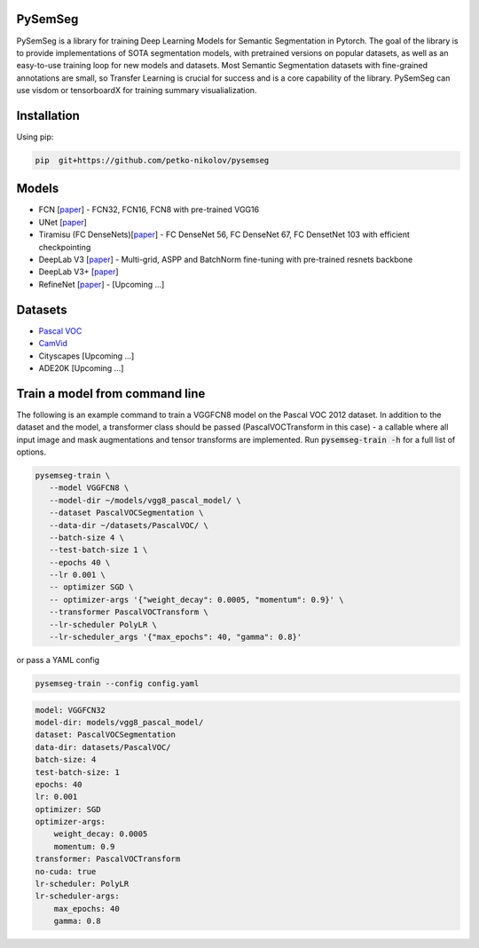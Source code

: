 PySemSeg
========
 
PySemSeg is a library for training Deep Learning Models for Semantic Segmentation in Pytorch. 
The goal of the library is to provide implementations of SOTA segmentation models, with pretrained versions
on popular datasets, as well as an easy-to-use training loop for new models and datasets. Most Semantic Segmentation datasets
with fine-grained annotations are small, so Transfer Learning is crucial for success and is a core capability of the library. PySemSeg can use visdom or tensorboardX for training summary visualialization.
 
 
Installation
=============
 
Using pip:
 
.. code:: bash

  pip  git+https://github.com/petko-nikolov/pysemseg
    
   
Models
======

- FCN [`paper <https://people.eecs.berkeley.edu/~jonlong/long_shelhamer_fcn.pdf>`_] - FCN32, FCN16, FCN8 with pre-trained VGG16
- UNet [`paper <https://people.eecs.berkeley.edu/~jonlong/long_shelhamer_fcn.pdf>`_]
- Tiramisu (FC DenseNets)[`paper <https://arxiv.org/pdf/1611.09326.pdf>`_] - FC DenseNet 56, FC DenseNet 67, FC DensetNet 103 with efficient checkpointing
- DeepLab V3 [`paper <https://arxiv.org/pdf/1706.05587.pdf>`_] - Multi-grid, ASPP and BatchNorm fine-tuning with pre-trained resnets backbone
- DeepLab V3+ [`paper <https://arxiv.org/pdf/1802.02611.pdf>`_]
- RefineNet [`paper <https://arxiv.org/pdf/1611.06612.pdf>`_] - [Upcoming ...]


Datasets
========
- `Pascal VOC <http://host.robots.ox.ac.uk/pascal/VOC/>`_
- `CamVid <http://mi.eng.cam.ac.uk/research/projects/VideoRec/CamVid/>`_
- Cityscapes [Upcoming ...]
- ADE20K [Upcoming ...]


Train a model from command line
===============================

The following is an example command to train a VGGFCN8 model on the Pascal VOC 2012 dataset. In addition to the dataset and the model, a transformer class should be passed (PascalVOCTransform in this case) - a callable where all input image and mask augmentations and tensor transforms are implemented. Run :code:`pysemseg-train -h` for a full list of options.

.. code:: bash

 pysemseg-train \
    --model VGGFCN8 \
    --model-dir ~/models/vgg8_pascal_model/ \
    --dataset PascalVOCSegmentation \
    --data-dir ~/datasets/PascalVOC/ \
    --batch-size 4 \
    --test-batch-size 1 \
    --epochs 40 \
    --lr 0.001 \
    -- optimizer SGD \
    -- optimizer-args '{"weight_decay": 0.0005, "momentum": 0.9}' \
    --transformer PascalVOCTransform \
    --lr-scheduler PolyLR \
    --lr-scheduler_args '{"max_epochs": 40, "gamma": 0.8}'
    
   
or pass a YAML config



.. code:: bash

    pysemseg-train --config config.yaml


.. code:: YAML

    model: VGGFCN32
    model-dir: models/vgg8_pascal_model/
    dataset: PascalVOCSegmentation
    data-dir: datasets/PascalVOC/
    batch-size: 4
    test-batch-size: 1
    epochs: 40
    lr: 0.001
    optimizer: SGD
    optimizer-args:
        weight_decay: 0.0005
        momentum: 0.9
    transformer: PascalVOCTransform
    no-cuda: true
    lr-scheduler: PolyLR
    lr-scheduler-args:
        max_epochs: 40
        gamma: 0.8
